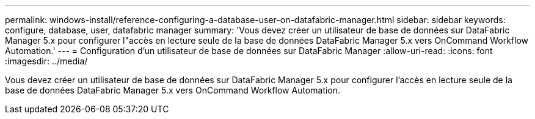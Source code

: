 ---
permalink: windows-install/reference-configuring-a-database-user-on-datafabric-manager.html 
sidebar: sidebar 
keywords: configure, database, user, datafabric manager 
summary: 'Vous devez créer un utilisateur de base de données sur DataFabric Manager 5.x pour configurer l"accès en lecture seule de la base de données DataFabric Manager 5.x vers OnCommand Workflow Automation.' 
---
= Configuration d'un utilisateur de base de données sur DataFabric Manager
:allow-uri-read: 
:icons: font
:imagesdir: ../media/


[role="lead"]
Vous devez créer un utilisateur de base de données sur DataFabric Manager 5.x pour configurer l'accès en lecture seule de la base de données DataFabric Manager 5.x vers OnCommand Workflow Automation.
